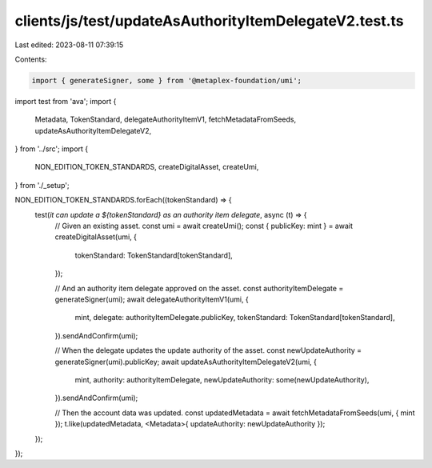 clients/js/test/updateAsAuthorityItemDelegateV2.test.ts
=======================================================

Last edited: 2023-08-11 07:39:15

Contents:

.. code-block:: ts

    import { generateSigner, some } from '@metaplex-foundation/umi';
import test from 'ava';
import {
  Metadata,
  TokenStandard,
  delegateAuthorityItemV1,
  fetchMetadataFromSeeds,
  updateAsAuthorityItemDelegateV2,
} from '../src';
import {
  NON_EDITION_TOKEN_STANDARDS,
  createDigitalAsset,
  createUmi,
} from './_setup';

NON_EDITION_TOKEN_STANDARDS.forEach((tokenStandard) => {
  test(`it can update a ${tokenStandard} as an authority item delegate`, async (t) => {
    // Given an existing asset.
    const umi = await createUmi();
    const { publicKey: mint } = await createDigitalAsset(umi, {
      tokenStandard: TokenStandard[tokenStandard],
    });

    // And an authority item delegate approved on the asset.
    const authorityItemDelegate = generateSigner(umi);
    await delegateAuthorityItemV1(umi, {
      mint,
      delegate: authorityItemDelegate.publicKey,
      tokenStandard: TokenStandard[tokenStandard],
    }).sendAndConfirm(umi);

    // When the delegate updates the update authority of the asset.
    const newUpdateAuthority = generateSigner(umi).publicKey;
    await updateAsAuthorityItemDelegateV2(umi, {
      mint,
      authority: authorityItemDelegate,
      newUpdateAuthority: some(newUpdateAuthority),
    }).sendAndConfirm(umi);

    // Then the account data was updated.
    const updatedMetadata = await fetchMetadataFromSeeds(umi, { mint });
    t.like(updatedMetadata, <Metadata>{ updateAuthority: newUpdateAuthority });
  });
});


